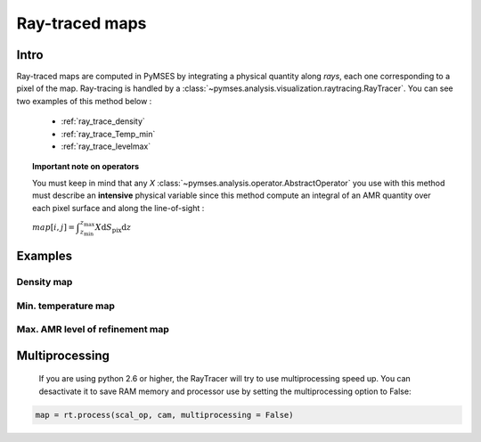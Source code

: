 Ray-traced maps
===============

Intro
-----

Ray-traced maps are computed in PyMSES by integrating a physical quantity along `rays`, each one corresponding to a pixel of the map. Ray-tracing is handled by a :class:`~pymses.analysis.visualization.raytracing.RayTracer`. You can see two examples of this method below :

 * :ref:`ray_trace_density`
 * :ref:`ray_trace_Temp_min`
 * :ref:`ray_trace_levelmax`

.. Topic:: Important note on operators

    You must keep in mind that any `X` :class:`~pymses.analysis.operator.AbstractOperator` you use with this method must describe an **intensive** physical variable since this method compute an integral of an AMR quantity over each pixel surface and along the line-of-sight :

    :math:`map[i,j] = \displaystyle\int_{z_{\text{min}}}^{z_{\text{max}}} X \textrm{d}S_{\text{pix}}\textrm{d}z`

Examples
--------

.. _ray_trace_density:

Density map
***********

.. plot:: pyplots/ray_trace_rho.py
    :include-source:


.. _ray_trace_Temp_min:

Min. temperature map
********************

.. plot:: pyplots/ray_trace_Tmin.py
    :include-source:


.. _ray_trace_levelmax:

Max. AMR level of refinement map
********************************

.. plot:: pyplots/ray_trace_lmax.py
    :include-source:

Multiprocessing
---------------

    If you are using python 2.6 or higher, the RayTracer will try to use multiprocessing speed up. You can desactivate it to save RAM memory and processor use by setting the multiprocessing option to False:

.. code-block:: python

    map = rt.process(scal_op, cam, multiprocessing = False)